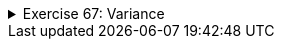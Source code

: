 ++++
<div class='ex'><details class='ex'><summary>Exercise 67: Variance</summary>
++++

Create the method `variance`, which receives a list of integers as a parameter and then returns
the sample variance of that list. You can check how a sample variance is calculated in
http://en.wikipedia.org/wiki/Variance#Population_variance_and_sample_variance[Wikipedia], under
"Population variance and sample variance".

*Note:* the method should use the method `average` of exercise 64 to calculate the
average of the parameters. The method should be called only once!

[source,java]
----
public static double variance(ArrayList&lt;Integer&gt; list) {
  // write your code here
}

public static void main(String[] args) {
  ArrayList&lt;Integer&gt; list = new ArrayList&lt;Integer&gt;();
  list.add(3);
  list.add(2);
  list.add(7);
  list.add(2);

  System.out.println("The variance is: " + variance(list));
}
----

Program output:

[source]
----
The variance is: 5.666667
----

(The average of the numbers is 3.5, so the sample variance is ((3 - 3.5)² + (2 - 3.5)² + (7 - 3.5)²
+ (2 - 3.5)²)/(4 - 1) ? 5,666667.)

*Note while testing your program!* Sample variance for a list that
contains only one item is not defined! It causes a division by zero in the formula. Java considers
the result of division by zero as a *Not a Number* (`NaN`).

++++
</details></div><!-- end ex 67-->
++++

